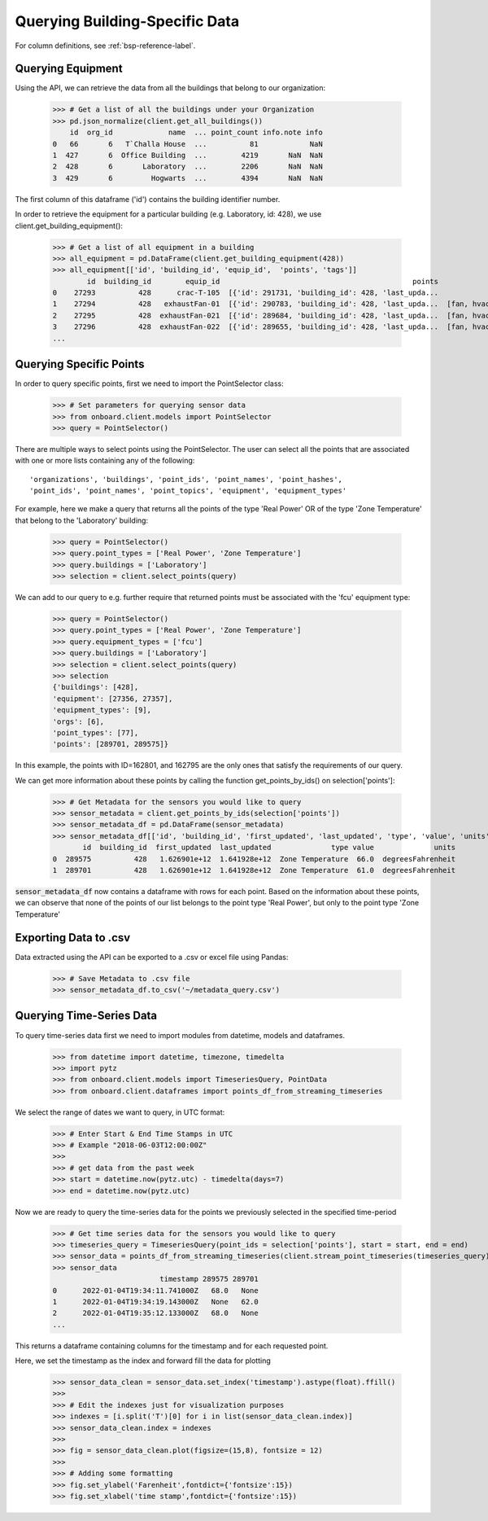 Querying Building-Specific Data
================================

For column definitions, see :ref:`bsp-reference-label`.

Querying Equipment
------------------

Using the API, we can retrieve the data from all the buildings that belong to our organization:

    >>> # Get a list of all the buildings under your Organization
    >>> pd.json_normalize(client.get_all_buildings())
        id  org_id             name  ... point_count info.note info
    0   66       6   T`Challa House  ...          81            NaN
    1  427       6  Office Building  ...        4219       NaN  NaN
    2  428       6       Laboratory  ...        2206       NaN  NaN
    3  429       6         Hogwarts  ...        4394       NaN  NaN

The first column of this dataframe ('id') contains the building identifier number.

In order to retrieve the equipment for a particular building (e.g. Laboratory, id: 428), we use client.get_building_equipment():

    >>> # Get a list of all equipment in a building
    >>> all_equipment = pd.DataFrame(client.get_building_equipment(428))
    >>> all_equipment[['id', 'building_id', 'equip_id',  'points', 'tags']]
            id  building_id        equip_id                                             points                     tags
    0    27293          428      crac-T-105  [{'id': 291731, 'building_id': 428, 'last_upda...             [crac, hvac]
    1    27294          428   exhaustFan-01  [{'id': 290783, 'building_id': 428, 'last_upda...  [fan, hvac, exhaustFan]
    2    27295          428  exhaustFan-021  [{'id': 289684, 'building_id': 428, 'last_upda...  [fan, hvac, exhaustFan]
    3    27296          428  exhaustFan-022  [{'id': 289655, 'building_id': 428, 'last_upda...  [fan, hvac, exhaustFan]
    ...

Querying Specific Points
------------------------

In order to query specific points, first we need to import the PointSelector class:

    >>> # Set parameters for querying sensor data
    >>> from onboard.client.models import PointSelector
    >>> query = PointSelector()

There are multiple ways to select points using the PointSelector. The user can select all the points that are associated with one or more lists containing any of the following::

    'organizations', 'buildings', 'point_ids', 'point_names', 'point_hashes',
    'point_ids', 'point_names', 'point_topics', 'equipment', 'equipment_types'

For example, here we make a query that returns all the points of the type 'Real Power' OR of the type 'Zone Temperature' that belong to the 'Laboratory' building:

    >>> query = PointSelector()
    >>> query.point_types = ['Real Power', 'Zone Temperature']
    >>> query.buildings = ['Laboratory']
    >>> selection = client.select_points(query)

We can add to our query to e.g. further require that returned points must be associated with the 'fcu' equipment type:

    >>> query = PointSelector()
    >>> query.point_types = ['Real Power', 'Zone Temperature']
    >>> query.equipment_types = ['fcu']
    >>> query.buildings = ['Laboratory']
    >>> selection = client.select_points(query)
    >>> selection
    {'buildings': [428],
    'equipment': [27356, 27357],
    'equipment_types': [9],
    'orgs': [6],
    'point_types': [77],
    'points': [289701, 289575]}

In this example, the points with ID=162801, and 162795 are the only ones that satisfy the requirements of our query.

We can get more information about these points by calling the function get_points_by_ids() on selection['points']:

    >>> # Get Metadata for the sensors you would like to query
    >>> sensor_metadata = client.get_points_by_ids(selection['points'])
    >>> sensor_metadata_df = pd.DataFrame(sensor_metadata)
    >>> sensor_metadata_df[['id', 'building_id', 'first_updated', 'last_updated', 'type', 'value', 'units']]
           id  building_id  first_updated  last_updated              type value              units
    0  289575          428   1.626901e+12  1.641928e+12  Zone Temperature  66.0  degreesFahrenheit
    1  289701          428   1.626901e+12  1.641928e+12  Zone Temperature  61.0  degreesFahrenheit

:code:`sensor_metadata_df` now contains a dataframe with rows for each point. Based on the information about these points, we can observe that none of the points of our list belongs to the point type 'Real Power', but only to the point type 'Zone Temperature'

Exporting Data to .csv
-----------------------

Data extracted using the API can be exported to a .csv or excel file using Pandas:

    >>> # Save Metadata to .csv file
    >>> sensor_metadata_df.to_csv('~/metadata_query.csv')

Querying Time-Series Data
-------------------------

To query time-series data first we need to import modules from datetime, models and dataframes.

    >>> from datetime import datetime, timezone, timedelta
    >>> import pytz
    >>> from onboard.client.models import TimeseriesQuery, PointData
    >>> from onboard.client.dataframes import points_df_from_streaming_timeseries

We select the range of dates we want to query, in UTC format:

    >>> # Enter Start & End Time Stamps in UTC
    >>> # Example "2018-06-03T12:00:00Z"
    >>>
    >>> # get data from the past week
    >>> start = datetime.now(pytz.utc) - timedelta(days=7)
    >>> end = datetime.now(pytz.utc)

Now we are ready to query the time-series data for the points we previously selected in the specified time-period

    >>> # Get time series data for the sensors you would like to query
    >>> timeseries_query = TimeseriesQuery(point_ids = selection['points'], start = start, end = end)
    >>> sensor_data = points_df_from_streaming_timeseries(client.stream_point_timeseries(timeseries_query))
    >>> sensor_data
                             timestamp 289575 289701
    0      2022-01-04T19:34:11.741000Z   68.0   None
    1      2022-01-04T19:34:19.143000Z   None   62.0
    2      2022-01-04T19:35:12.133000Z   68.0   None
    ...

This returns a dataframe containing columns for the timestamp and for each requested point.

Here, we set the timestamp as the index and forward fill the data for plotting

    >>> sensor_data_clean = sensor_data.set_index('timestamp').astype(float).ffill()
    >>>
    >>> # Edit the indexes just for visualization purposes
    >>> indexes = [i.split('T')[0] for i in list(sensor_data_clean.index)]
    >>> sensor_data_clean.index = indexes
    >>>
    >>> fig = sensor_data_clean.plot(figsize=(15,8), fontsize = 12)
    >>>
    >>> # Adding some formatting
    >>> fig.set_ylabel('Farenheit',fontdict={'fontsize':15})
    >>> fig.set_xlabel('time stamp',fontdict={'fontsize':15})

.. image:: images/python_example_plot.png
